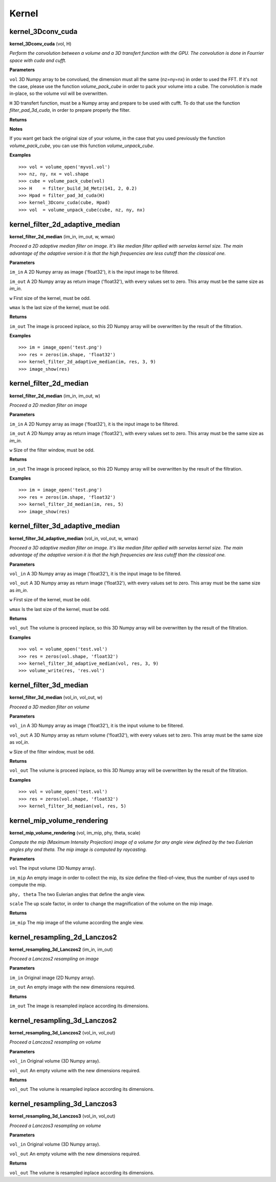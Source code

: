 Kernel
======

kernel_3Dconv_cuda
-------------------

**kernel_3Dconv_cuda** (vol, H)

*Perform the convolution between a volume and a 3D transfert function with the GPU. The convolution is done in Fourrier space with cuda and cufft.*

**Parameters**

``vol`` 3D Numpy array to be convolued, the dimension must all the same (nz=ny=nx) in order to used the FFT. If it's not the case, please use the function *volume_pack_cube* in order to pack your volume into a cube. The convolution is made in-place, so the volume vol will be overwritten.

``H`` 3D transfert function, must be a Numpy array and prepare to be used with cufft. To do that use the function *filter_pad_3d_cuda*, in order to prepare properly the filter.

**Returns**

**Notes**

If you want get back the original size of your volume, in the case that you used previously the function *volume_pack_cube*, you can use this function *volume_unpack_cube*.

**Examples**

::

	>>> vol = volume_open('myvol.vol')
	>>> nz, ny, nx = vol.shape
	>>> cube = volume_pack_cube(vol)
	>>> H    = filter_build_3d_Metz(141, 2, 0.2)
	>>> Hpad = filter_pad_3d_cuda(H)
	>>> kernel_3Dconv_cuda(cube, Hpad)
	>>> vol  = volume_unpack_cube(cube, nz, ny, nx)

kernel_filter_2d_adaptive_median
--------------------------------

**kernel_filter_2d_median** (im_in, im_out, w, wmax)

*Proceed a 2D adaptive median filter on image. It's like median filter apllied with servelas kernel size. The main advantage of the adaptive version it is that the high frequencies are less cutoff than the classical one.*

**Parameters**

``im_in`` A 2D Numpy array as image ('float32'), it is the input image to be filtered.

``im_out`` A 2D Numpy array as return image ('float32'), with every values set to zero. This array must be the same size as *im_in*.

``w`` First size of the kernel, must be odd.

``wmax`` Is the last size of the kernel, must be odd.

**Returns**

``im_out`` The image is proceed inplace, so this 2D Numpy array will be overwritten by the result of the filtration.

**Examples**

::

	>>> im = image_open('test.png')
	>>> res = zeros(im.shape, 'float32')
	>>> kernel_filter_2d_adaptive_median(im, res, 3, 9)
	>>> image_show(res)

kernel_filter_2d_median
-----------------------

**kernel_filter_2d_median** (im_in, im_out, w)

*Proceed a 2D median filter on image*

**Parameters**

``im_in`` A 2D Numpy array as image ('float32'), it is the input image to be filtered.

``im_out`` A 2D Numpy array as return image ('float32'), with every values set to zero. This array must be the same size as *im_in*.

``w`` Size of the filter window, must be odd.

**Returns**

``im_out`` The image is proceed inplace, so this 2D Numpy array will be overwritten by the result of the filtration.

**Examples**

::

	>>> im = image_open('test.png')
	>>> res = zeros(im.shape, 'float32')
	>>> kernel_filter_2d_median(im, res, 5)
	>>> image_show(res)


kernel_filter_3d_adaptive_median
--------------------------------

**kernel_filter_3d_adaptive_median** (vol_in, vol_out, w, wmax)

*Proceed a 3D adaptive median filter on image. It's like median filter apllied with servelas kernel size. The main advantage of the adaptive version it is that the high frequencies are less cutoff than the classical one.*

**Parameters**

``vol_in`` A 3D Numpy array as image ('float32'), it is the input image to be filtered.

``vol_out`` A 3D Numpy array as return image ('float32'), with every values set to zero. This array must be the same size as *im_in*.

``w`` First size of the kernel, must be odd.

``wmax`` Is the last size of the kernel, must be odd.

**Returns**

``vol_out`` The volume is proceed inplace, so this 3D Numpy array will be overwritten by the result of the filtration.

**Examples**

::

	>>> vol = volume_open('test.vol')
	>>> res = zeros(vol.shape, 'float32')
	>>> kernel_filter_3d_adaptive_median(vol, res, 3, 9)
	>>> volume_write(res, 'res.vol')

	
kernel_filter_3d_median
-----------------------

**kernel_filter_3d_median** (vol_in, vol_out, w)

*Proceed a 3D median filter on volume*

**Parameters**

``vol_in`` A 3D Numpy array as image ('float32'), it is the input volume to be filtered.

``vol_out`` A 3D Numpy array as return volume ('float32'), with every values set to zero. This array must be the same size as *vol_in*.

``w`` Size of the filter window, must be odd.

**Returns**

``vol_out`` The volume is proceed inplace, so this 3D Numpy array will be overwritten by the result of the filtration.

**Examples**

::

	>>> vol = volume_open('test.vol')
	>>> res = zeros(vol.shape, 'float32')
	>>> kernel_filter_3d_median(vol, res, 5)

kernel_mip_volume_rendering
---------------------------

**kernel_mip_volume_rendering** (vol, im_mip, phy, theta, scale)

*Compute the mip (Maximum Intensity Projection) image of a volume for any angle view defined by the two Eulerian angles phy and theta. The mip image is computed by raycasting.*

**Parameters**

``vol`` The input volume (3D Numpy array).

``im_mip`` An empty image in order to collect the mip, its size define the filed-of-view, thus the number of rays used to compute the mip.

``phy, theta`` The two Eulerian angles that define the angle view.

``scale`` The up scale factor, in order to change the magnification of the volume on the mip image.

**Returns**

``im_mip`` The mip image of the volume according the angle view.

	
kernel_resampling_2d_Lanczos2
-----------------------------

**kernel_resampling_3d_Lanczos2** (im_in, im_out)

*Proceed a Lanczos2 resampling on image*

**Parameters**

``im_in`` Original image (2D Numpy array).

``im_out`` An empty image with the new dimensions required.

**Returns**

``im_out`` The image is resampled inplace according its dimensions.

	
kernel_resampling_3d_Lanczos2
-----------------------------

**kernel_resampling_3d_Lanczos2** (vol_in, vol_out)

*Proceed a Lanczos2 resampling on volume*

**Parameters**

``vol_in`` Original volume (3D Numpy array).

``vol_out`` An empty volume with the new dimensions required.

**Returns**

``vol_out`` The volume is resampled inplace according its dimensions.

	
kernel_resampling_3d_Lanczos3
-----------------------------

**kernel_resampling_3d_Lanczos3** (vol_in, vol_out)

*Proceed a Lanczos3 resampling on volume*

**Parameters**

``vol_in`` Original volume (3D Numpy array).

``vol_out`` An empty volume with the new dimensions required.

**Returns**

``vol_out`` The volume is resampled inplace according its dimensions.
